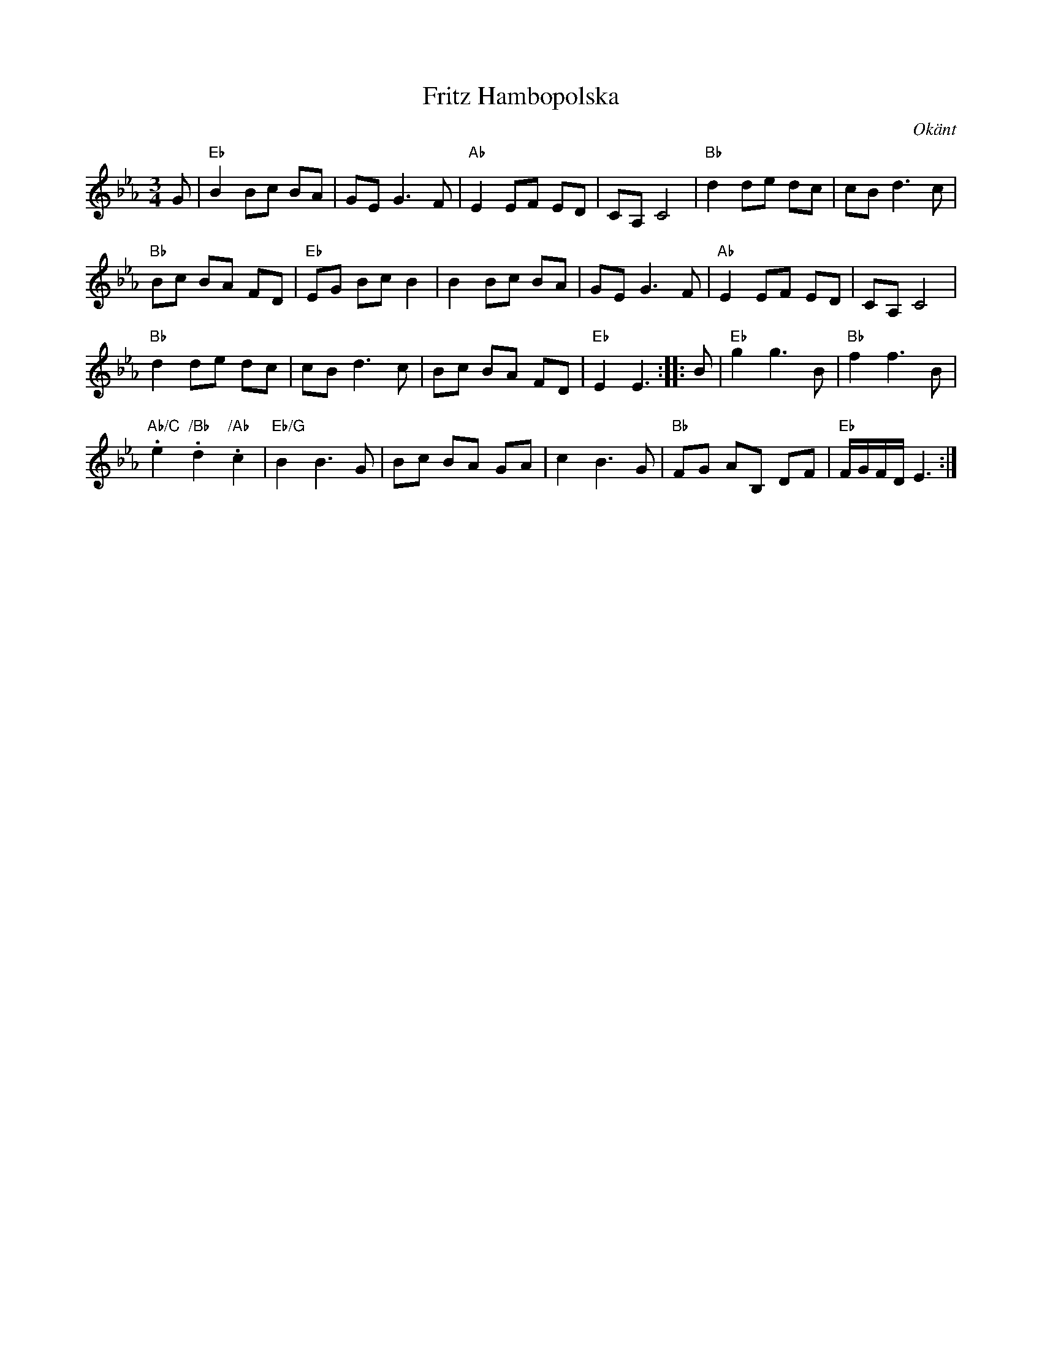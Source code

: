 %%abc-charset utf-8

X: 116
T: Fritz Hambopolska
O: Okänt
Z: Håkan Lidén, 2008-09-27
R: Hambopolska
M: 3/4
L: 1/8
K: Eb
G | "Eb" B2 Bc BA | GE G3 F | "Ab" E2 EF ED | CA, C4 | "Bb" d2 de dc | cB d3 c | 
"Bb" Bc BA FD | "Eb" EG Bc B2 | B2 Bc BA | GE G3 F | "Ab" E2 EF ED | CA, C4 | 
"Bb" d2 de dc | cB d3 c | Bc BA FD | "Eb" E2 E3 :: B | "Eb" g2 g3 B | "Bb" f2 f3 B | 
"Ab/C".e2 "/Bb".d2 "/Ab".c2 | "Eb/G" B2 B3 G | Bc BA GA | c2 B3 G | "Bb" FG AB, DF | "Eb" F/G/F/D/ E3 :|]

